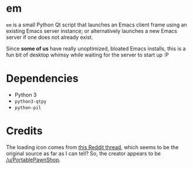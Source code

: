 * em

  ~em~ is a small Python Qt script that launches an Emacs client frame
  using an existing Emacs server instance; or alternatively launches a
  new Emacs server if one does not already exist.

  Since *some of us* have really unoptimized, bloated Emacs installs,
  this is a fun bit of desktop whimsy while waiting for the server to
  start up :P

* Dependencies

  - Python 3
  - ~python3-qtpy~
  - ~python-pil~

* Credits

  The loading icon comes from [[https://www.reddit.com/r/loadingicon/comments/6hy8cd/when_loading_takes_forever_oc/][this Reddit thread]], which seems to
  be the original source as far as I can tell?  So, the creator
  appears to be [[https://www.reddit.com/user/PortablePawnShop][/u/PortablePawnShop]].
